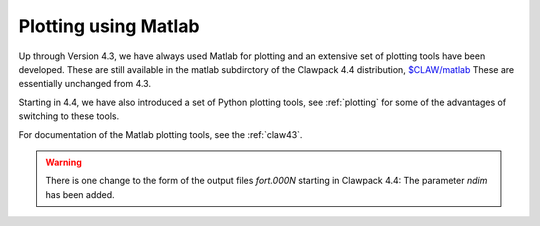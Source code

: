 
.. _matlabplots:


***************************************
Plotting using Matlab
***************************************

Up through Version 4.3, we have always used Matlab for plotting and an
extensive set of plotting tools have been developed.  These are still
available in the matlab subdirctory of the Clawpack 4.4 distribution,
`$CLAW/matlab <claw/matlab>`_
These are essentially unchanged from 4.3.

Starting in 4.4, we have also introduced a set of Python plotting tools, see
:ref:`plotting` for some of the advantages of switching to these tools.

For documentation of the Matlab plotting tools, see the :ref:`claw43`.

.. warning:: There is one change to the form of the output files `fort.000N` starting in
   Clawpack 4.4:  The parameter `ndim` has been added.  
